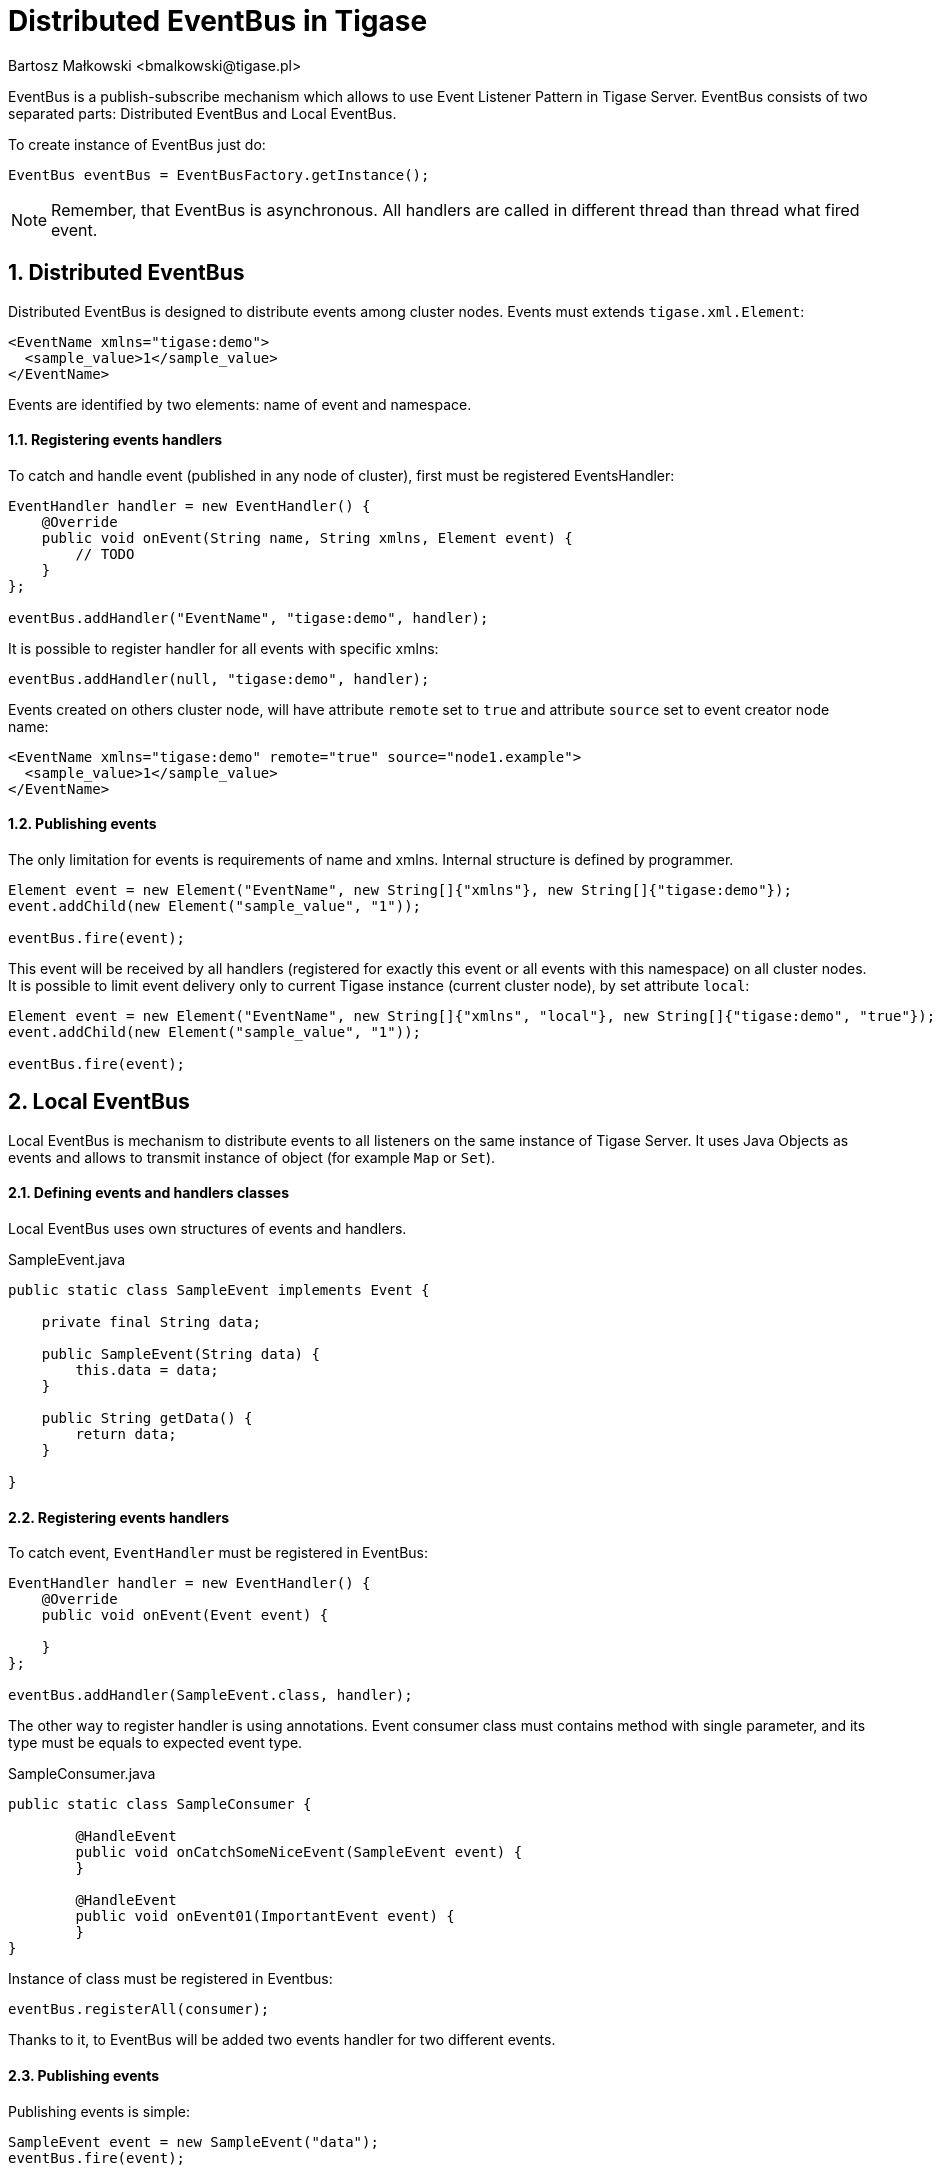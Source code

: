 [[eventBus]]
Distributed EventBus in Tigase
==============================
:author: Bartosz Małkowski <bmalkowski@tigase.pl>
:version: v1.0, December 2015.
:date: 2015-12-29
:revision: v1.0

:toc:
:numbered:
:website: http://tigase.net/

EventBus is a publish-subscribe mechanism which allows to use Event Listener Pattern in Tigase Server.
  EventBus consists of two separated parts: Distributed EventBus and Local EventBus.

To create instance of EventBus just do:

[source, xml]
-------
EventBus eventBus = EventBusFactory.getInstance();
-------

[NOTE]
Remember, that EventBus is asynchronous. All handlers are called in different thread than thread what fired event.

Distributed EventBus
--------------------

Distributed EventBus is designed to distribute events among cluster nodes.
  Events must extends `tigase.xml.Element`:

[source, xml]
-------
<EventName xmlns="tigase:demo">
  <sample_value>1</sample_value>
</EventName>
-------

Events are identified by two elements: name of event and namespace.


Registering events handlers
^^^^^^^^^^^^^^^^^^^^^^^^^^^

To catch and handle event (published in any node of cluster), first must be registered EventsHandler:

[source, java]
-------
EventHandler handler = new EventHandler() {
    @Override
    public void onEvent(String name, String xmlns, Element event) {
        // TODO
    }
};

eventBus.addHandler("EventName", "tigase:demo", handler);

-------

It is possible to register handler for all events with specific xmlns:

[source, java]
-------
eventBus.addHandler(null, "tigase:demo", handler);
-------

Events created on others cluster node, will have attribute `remote` set to `true`
  and attribute `source` set to event creator node name:

[source, xml]
-------
<EventName xmlns="tigase:demo" remote="true" source="node1.example">
  <sample_value>1</sample_value>
</EventName>
-------

Publishing events
^^^^^^^^^^^^^^^^^

The only limitation for events is requirements of name and xmlns. Internal structure is defined by programmer.

[source, java]
-------
Element event = new Element("EventName", new String[]{"xmlns"}, new String[]{"tigase:demo"});
event.addChild(new Element("sample_value", "1"));

eventBus.fire(event);
-------

This event will be received by all handlers (registered for exactly this event or all events with this namespace) on all cluster nodes.
  It is possible to limit event delivery only to current Tigase instance (current cluster node), by set attribute `local`:

[source, java]
-------
Element event = new Element("EventName", new String[]{"xmlns", "local"}, new String[]{"tigase:demo", "true"});
event.addChild(new Element("sample_value", "1"));

eventBus.fire(event);
-------

Local EventBus
--------------

Local EventBus is mechanism to distribute events to all listeners on the same instance of Tigase Server.
It uses Java Objects as events and allows to transmit instance of object (for example `Map` or `Set`).

Defining events and handlers classes
^^^^^^^^^^^^^^^^^^^^^^^^^^^^^^^^^^^^

Local EventBus uses own structures of events and handlers.

[source, java]
.SampleEvent.java
-------
public static class SampleEvent implements Event {

    private final String data;

    public SampleEvent(String data) {
        this.data = data;
    }

    public String getData() {
        return data;
    }

}
-------

Registering events handlers
^^^^^^^^^^^^^^^^^^^^^^^^^^^

To catch event, `EventHandler` must be registered in EventBus:

[source, java]
-------
EventHandler handler = new EventHandler() {
    @Override
    public void onEvent(Event event) {

    }
};

eventBus.addHandler(SampleEvent.class, handler);
-------

The other way to register handler is using annotations.
Event consumer class must contains method with single parameter, and its type must be equals to expected event type.

[source, java]
.SampleConsumer.java
-------
public static class SampleConsumer {

	@HandleEvent
	public void onCatchSomeNiceEvent(SampleEvent event) {
	}

	@HandleEvent
	public void onEvent01(ImportantEvent event) {
	}
}
-------

Instance of class must be registered in Eventbus:

[source, java]
-------
eventBus.registerAll(consumer);
-------

Thanks to it, to EventBus will be added two events handler for two different events.

Publishing events
^^^^^^^^^^^^^^^^^

Publishing events is simple:

[source, java]
-------
SampleEvent event = new SampleEvent("data");
eventBus.fire(event);
-------
